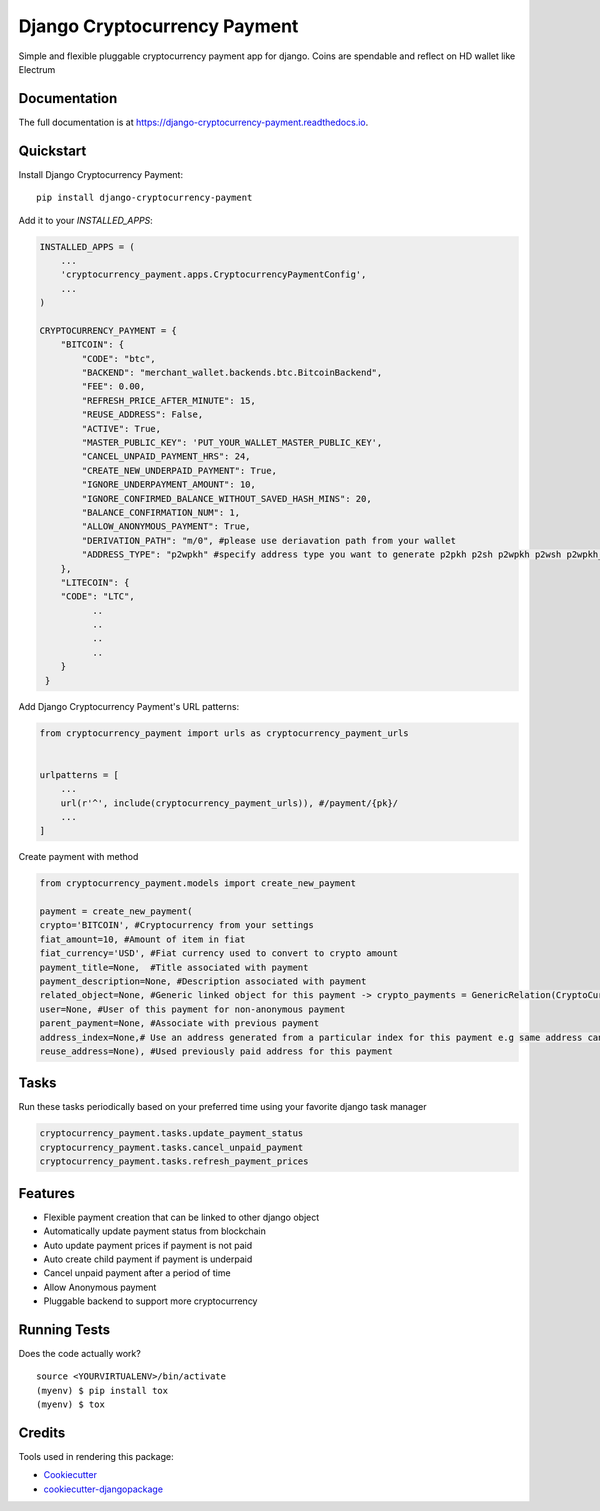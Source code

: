 =============================
Django Cryptocurrency Payment
=============================

.. image:: https://badge.fury.io/py/django-cryptocurrency-payment.svg
    :target: https://badge.fury.io/py/django-cryptocurrency-payment

.. image:: https://travis-ci.org/ydaniels/django-cryptocurrency-payment.svg?branch=master
    :target: https://travis-ci.org/ydaniels/django-cryptocurrency-payment

.. image:: https://codecov.io/gh/ydaniels/django-cryptocurrency-payment/branch/master/graph/badge.svg
    :target: https://codecov.io/gh/ydaniels/django-cryptocurrency-payment

.. image:: https://img.shields.io/badge/python-2.7%7C3.5%7C3.6%7C3.7%7C3.8%7C3.9%7C3.10-blue
   :alt: PyPI - Python Version
.. image:: https://img.shields.io/badge/django-1.11%7C2.0%7C2.1%7C2.2%7C3.0%7C4.0-blue
   :alt: Django Version

Simple and flexible pluggable cryptocurrency payment app for django. Coins are spendable and reflect on HD wallet like Electrum

Documentation
-------------

The full documentation is at https://django-cryptocurrency-payment.readthedocs.io.

Quickstart
----------

Install Django Cryptocurrency Payment::

    pip install django-cryptocurrency-payment

Add it to your `INSTALLED_APPS`:

.. code-block:: python

    INSTALLED_APPS = (
        ...
        'cryptocurrency_payment.apps.CryptocurrencyPaymentConfig',
        ...
    )

    CRYPTOCURRENCY_PAYMENT = {
        "BITCOIN": {
            "CODE": "btc",
            "BACKEND": "merchant_wallet.backends.btc.BitcoinBackend",
            "FEE": 0.00,
            "REFRESH_PRICE_AFTER_MINUTE": 15,
            "REUSE_ADDRESS": False,
            "ACTIVE": True,
            "MASTER_PUBLIC_KEY": 'PUT_YOUR_WALLET_MASTER_PUBLIC_KEY',
            "CANCEL_UNPAID_PAYMENT_HRS": 24,
            "CREATE_NEW_UNDERPAID_PAYMENT": True,
            "IGNORE_UNDERPAYMENT_AMOUNT": 10,
            "IGNORE_CONFIRMED_BALANCE_WITHOUT_SAVED_HASH_MINS": 20,
            "BALANCE_CONFIRMATION_NUM": 1,
            "ALLOW_ANONYMOUS_PAYMENT": True,
            "DERIVATION_PATH": "m/0", #please use deriavation path from your wallet
            "ADDRESS_TYPE": "p2wpkh" #specify address type you want to generate p2pkh p2sh p2wpkh p2wsh p2wpkh_in_p2sh
        },
        "LITECOIN": {
        "CODE": "LTC",
              ..
              ..
              ..
              ..
        }
     }

Add Django Cryptocurrency Payment's URL patterns:

.. code-block:: python

    from cryptocurrency_payment import urls as cryptocurrency_payment_urls


    urlpatterns = [
        ...
        url(r'^', include(cryptocurrency_payment_urls)), #/payment/{pk}/
        ...
    ]


Create payment with method

.. code-block:: python

    from cryptocurrency_payment.models import create_new_payment

    payment = create_new_payment(
    crypto='BITCOIN', #Cryptocurrency from your settings
    fiat_amount=10, #Amount of item in fiat
    fiat_currency='USD', #Fiat currency used to convert to crypto amount
    payment_title=None,  #Title associated with payment
    payment_description=None, #Description associated with payment
    related_object=None, #Generic linked object for this payment -> crypto_payments = GenericRelation(CryptoCurrencyPayment)
    user=None, #User of this payment for non-anonymous payment
    parent_payment=None, #Associate with previous payment
    address_index=None,# Use an address generated from a particular index for this payment e.g same address can always be used for a particular user
    reuse_address=None), #Used previously paid address for this payment

Tasks
--------
Run these tasks periodically based on your preferred time using your favorite django task manager

.. code-block:: python

 cryptocurrency_payment.tasks.update_payment_status
 cryptocurrency_payment.tasks.cancel_unpaid_payment
 cryptocurrency_payment.tasks.refresh_payment_prices

Features
--------

* Flexible payment creation that can be linked to other django object
* Automatically update payment status from blockchain
* Auto update payment prices if payment is not paid
* Auto create child payment if payment is underpaid
* Cancel unpaid payment after a period of time
* Allow Anonymous payment
* Pluggable backend to support more cryptocurrency


Running Tests
-------------

Does the code actually work?

::

    source <YOURVIRTUALENV>/bin/activate
    (myenv) $ pip install tox
    (myenv) $ tox

Credits
-------

Tools used in rendering this package:

*  Cookiecutter_
*  `cookiecutter-djangopackage`_

.. _Cookiecutter: https://github.com/audreyr/cookiecutter
.. _`cookiecutter-djangopackage`: https://github.com/pydanny/cookiecutter-djangopackage
